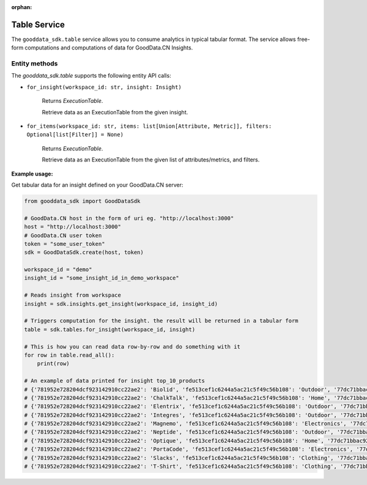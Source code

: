 :orphan:

Table Service
*************

The ``gooddata_sdk.table`` service allows you to consume analytics in typical tabular format. The service allows free-form
computations and computations of data for GoodData.CN Insights.

.. _t entity methods:

Entity methods
^^^^^^^^^^^^^^

The *gooddata_sdk.table* supports the following entity API calls:


* ``for_insight(workspace_id: str, insight: Insight)``

    Returns *ExecutionTable*.

    Retrieve data as an ExecutionTable from the given insight.

* ``for_items(workspace_id: str, items: list[Union[Attribute, Metric]], filters: Optional[list[Filter]] = None)``

    Returns *ExecutionTable*.

    Retrieve data as an ExecutionTable from the given list of attributes/metrics, and filters.

**Example usage:**

Get tabular data for an insight defined on your GoodData.CN server:

.. code-block:: python

    from gooddata_sdk import GoodDataSdk

    # GoodData.CN host in the form of uri eg. "http://localhost:3000"
    host = "http://localhost:3000"
    # GoodData.CN user token
    token = "some_user_token"
    sdk = GoodDataSdk.create(host, token)

    workspace_id = "demo"
    insight_id = "some_insight_id_in_demo_workspace"

    # Reads insight from workspace
    insight = sdk.insights.get_insight(workspace_id, insight_id)

    # Triggers computation for the insight. the result will be returned in a tabular form
    table = sdk.tables.for_insight(workspace_id, insight)

    # This is how you can read data row-by-row and do something with it
    for row in table.read_all():
        print(row)

    # An example of data printed for insight top_10_products
    # {'781952e728204dcf923142910cc22ae2': 'Biolid', 'fe513cef1c6244a5ac21c5f49c56b108': 'Outdoor', '77dc71bbac92412bac5f94284a5919df': 34697.71}
    # {'781952e728204dcf923142910cc22ae2': 'ChalkTalk', 'fe513cef1c6244a5ac21c5f49c56b108': 'Home', '77dc71bbac92412bac5f94284a5919df': 17657.35}
    # {'781952e728204dcf923142910cc22ae2': 'Elentrix', 'fe513cef1c6244a5ac21c5f49c56b108': 'Outdoor', '77dc71bbac92412bac5f94284a5919df': 27662.09}
    # {'781952e728204dcf923142910cc22ae2': 'Integres', 'fe513cef1c6244a5ac21c5f49c56b108': 'Outdoor', '77dc71bbac92412bac5f94284a5919df': 47766.74}
    # {'781952e728204dcf923142910cc22ae2': 'Magnemo', 'fe513cef1c6244a5ac21c5f49c56b108': 'Electronics', '77dc71bbac92412bac5f94284a5919df': 44026.52}
    # {'781952e728204dcf923142910cc22ae2': 'Neptide', 'fe513cef1c6244a5ac21c5f49c56b108': 'Outdoor', '77dc71bbac92412bac5f94284a5919df': 99440.44}
    # {'781952e728204dcf923142910cc22ae2': 'Optique', 'fe513cef1c6244a5ac21c5f49c56b108': 'Home', '77dc71bbac92412bac5f94284a5919df': 40307.76}
    # {'781952e728204dcf923142910cc22ae2': 'PortaCode', 'fe513cef1c6244a5ac21c5f49c56b108': 'Electronics', '77dc71bbac92412bac5f94284a5919df': 18841.17}
    # {'781952e728204dcf923142910cc22ae2': 'Slacks', 'fe513cef1c6244a5ac21c5f49c56b108': 'Clothing', '77dc71bbac92412bac5f94284a5919df': 18469.15}
    # {'781952e728204dcf923142910cc22ae2': 'T-Shirt', 'fe513cef1c6244a5ac21c5f49c56b108': 'Clothing', '77dc71bbac92412bac5f94284a5919df': 17937.49}
